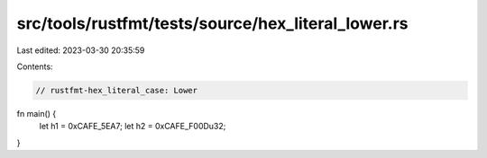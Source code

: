 src/tools/rustfmt/tests/source/hex_literal_lower.rs
===================================================

Last edited: 2023-03-30 20:35:59

Contents:

.. code-block:: rs

    // rustfmt-hex_literal_case: Lower
fn main() {
    let h1 = 0xCAFE_5EA7;
    let h2 = 0xCAFE_F00Du32;
}



